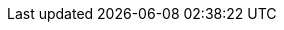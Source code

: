 ++++
<div class="api-doc">
    <redoc id='redoc-container'></redoc>
    <script src="https://cdn.redoc.ly/redoc/latest/bundles/redoc.standalone.js"></script>
    <script>
        Redoc.init('./_attachments/v1.3-swagger.json',
        {scrollYOffset: '.toolbar'},
        document.getElementById('redoc-container'))
    </script>
</div>
++++
